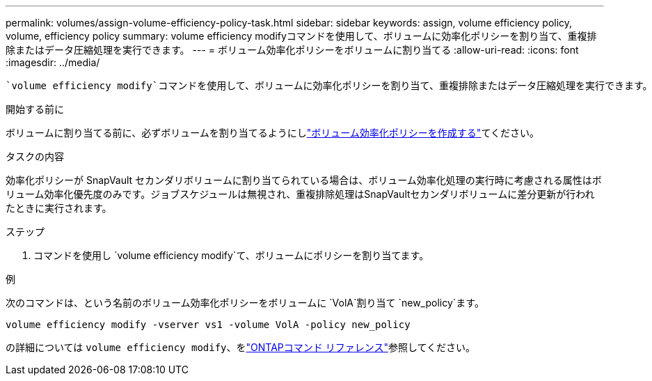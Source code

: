 ---
permalink: volumes/assign-volume-efficiency-policy-task.html 
sidebar: sidebar 
keywords: assign, volume efficiency policy, volume, efficiency policy 
summary: volume efficiency modifyコマンドを使用して、ボリュームに効率化ポリシーを割り当て、重複排除またはデータ圧縮処理を実行できます。 
---
= ボリューム効率化ポリシーをボリュームに割り当てる
:allow-uri-read: 
:icons: font
:imagesdir: ../media/


[role="lead"]
 `volume efficiency modify`コマンドを使用して、ボリュームに効率化ポリシーを割り当て、重複排除またはデータ圧縮処理を実行できます。

.開始する前に
ボリュームに割り当てる前に、必ずボリュームを割り当てるようにしlink:create-efficiency-policy-task.html["ボリューム効率化ポリシーを作成する"]てください。

.タスクの内容
効率化ポリシーが SnapVault セカンダリボリュームに割り当てられている場合は、ボリューム効率化処理の実行時に考慮される属性はボリューム効率化優先度のみです。ジョブスケジュールは無視され、重複排除処理はSnapVaultセカンダリボリュームに差分更新が行われたときに実行されます。

.ステップ
. コマンドを使用し `volume efficiency modify`て、ボリュームにポリシーを割り当てます。


.例
次のコマンドは、という名前のボリューム効率化ポリシーをボリュームに `VolA`割り当て `new_policy`ます。

`volume efficiency modify -vserver vs1 -volume VolA -policy new_policy`

の詳細については `volume efficiency modify`、をlink:https://docs.netapp.com/us-en/ontap-cli/volume-efficiency-modify.html["ONTAPコマンド リファレンス"^]参照してください。
